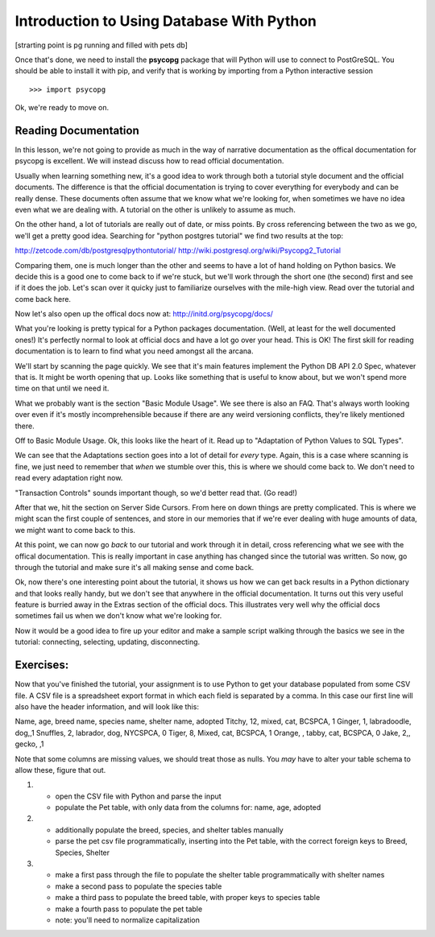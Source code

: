 Introduction to Using Database With Python
==========================================
[strarting point is pg running and filled with pets db]

Once that's done, we need to install the **psycopg** package that will Python
will use to connect to PostGreSQL. You should be able to install it with pip,
and verify that is working by importing from a Python interactive session ::

    >>> import psycopg

Ok, we're ready to move on.

Reading Documentation
---------------------     
In this lesson, we're not going to provide as much in the way of narrative 
documentation as the offical documentation for psycopg is excellent. We will
instead discuss how to read official documentation. 

Usually when learning something new, it's a good idea to work through both
a tutorial style document and the official documents. The difference is that 
the official documentation is trying to cover everything for everybody and
can be really dense. These documents often assume that we know what we're 
looking for, when sometimes we have no idea even what we are dealing with.
A tutorial on the other is unlikely to assume as much. 

On the other hand, a lot of tutorials are really out of date, or miss points.
By cross referencing between the two as we go, we'll get a pretty good idea.
Searching for "python postgres tutorial" we find two results at the top:

http://zetcode.com/db/postgresqlpythontutorial/
http://wiki.postgresql.org/wiki/Psycopg2_Tutorial

Comparing them, one is much longer than the other and seems to have a lot
of hand holding on Python basics. We decide this is a good one to come back
to if we're stuck, but we'll work through the short one (the second) first and see if it
does the job. Let's scan over it quicky just to familiarize ourselves with
the mile-high view. Read over the tutorial and come back here.

Now let's also open up the offical docs now at: http://initd.org/psycopg/docs/

What you're looking is pretty typical for a Python packages documentation.
(Well, at least for the well documented ones!) It's perfectly normal to look
at official docs and have a lot go over your head.  This is OK! The first skill
for reading documentation is to learn to find what you need amongst all the arcana.

We'll start by scanning the page quickly. We see that it's main features implement
the Python DB API 2.0 Spec, whatever that is. It might be worth opening that up. 
Looks like something that is useful to know about, but we won't spend more time on 
that until we need it.

What we probably want is the section "Basic Module Usage". We see there is also
an FAQ. That's always worth looking over even if it's mostly incomprehensible
because if there are any weird versioning conflicts, they're likely mentioned there.

Off to Basic Module Usage. Ok, this looks like the heart of it. Read up to 
"Adaptation of Python Values to SQL Types". 

We can see that the Adaptations section goes into a lot of detail for *every* type.
Again, this is a case where scanning is fine, we just need to remember that *when*
we stumble over this, this is where we should come back to. We don't need to 
read every adaptation right now. 
    
"Transaction Controls" sounds important though, so we'd better read that. (Go read!)

After that we, hit the section on Server Side Cursors. From here on down things
are pretty complicated. This is where we might scan the first couple of sentences, 
and store in our memories that if we're ever dealing with huge amounts of data,
we might want to come back to this.

At this point, we can now go *back* to our tutorial and work through it in detail,
cross referencing what we see with the offical documentation. This is really important
in case anything has changed since the tutorial was written. So now, go through the 
tutorial and make sure it's all making sense and come back.

Ok, now there's one interesting point about the tutorial, it shows us how we can
get back results in a Python dictionary and that looks really handy, but we don't 
see that anywhere in the official documentation. It turns out this very useful feature
is burried away in the Extras section of the official docs. This illustrates very
well why the official docs sometimes fail us when we don't know what we're looking for.

Now it would be a good idea to fire up your editor and make a sample script walking
through the basics we see in the tutorial: connecting, selecting, updating, disconnecting.

Exercises:
----------
Now that you've finished the tutorial, your assignment is to use Python to get your database
populated from some CSV file. A CSV file is a spreadsheet export format in which each
field is separated by a comma. In this case our first line will also have the header
information, and will look like this:

Name, age, breed name, species name, shelter name, adopted
Titchy, 12, mixed, cat, BCSPCA, 1
Ginger, 1, labradoodle, dog,,1
Snuffles, 2, labrador, dog, NYCSPCA, 0
Tiger, 8, Mixed, cat, BCSPCA, 1
Orange, , tabby, cat, BCSPCA, 0
Jake, 2,, gecko, ,1


Note that some columns are missing values, we should treat those as nulls. 
You *may* have to alter your table schema to allow these, figure that out.

1)
  - open the CSV file with Python and parse the input 
  - populate the Pet table, with only data from the columns for:
    name, age, adopted
   
2)
  - additionally populate the breed, species, and shelter tables manually
  - parse the pet csv file programmatically, inserting into the
    Pet table, with the correct foreign keys to Breed, Species, Shelter

3)
  - make a first pass through the file to populate the shelter table programmatically
    with shelter names
  - make a second pass to populate the species table
  - make a third pass to populate the breed table, with proper keys to species table
  - make a fourth pass to populate the pet table
  - note: you'll need to normalize capitalization




